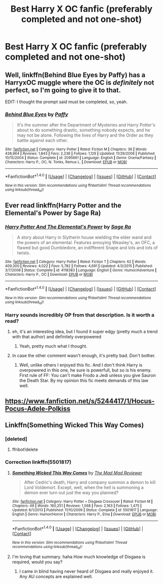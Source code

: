 #+TITLE: Best Harry X OC fanfic (preferably completed and not one-shot)

* Best Harry X OC fanfic (preferably completed and not one-shot)
:PROPERTIES:
:Author: 0-0Danny0-0
:Score: 10
:DateUnix: 1481586194.0
:DateShort: 2016-Dec-13
:FlairText: Request
:END:

** Well, linkffn(Behind Blue Eyes by Paffy) has a HarryxOC muggle where the OC is /definitely/ not perfect, so I'm going to give it to that.

EDIT: I thought the prompt said must be completed, so, yeah.
:PROPERTIES:
:Author: yarglethatblargle
:Score: 7
:DateUnix: 1481588433.0
:DateShort: 2016-Dec-13
:END:

*** [[http://www.fanfiction.net/s/2095661/1/][*/Behind Blue Eyes/*]] by [[https://www.fanfiction.net/u/260132/Paffy][/Paffy/]]

#+begin_quote
  It's the summer after the Department of Mysteries and Harry Potter's about to do something drastic, something nobody expects, and he may not be alone. Following the lives of Harry and the Order as they battle against each other.
#+end_quote

^{/Site/: [[http://www.fanfiction.net/][fanfiction.net]] *|* /Category/: Harry Potter *|* /Rated/: Fiction M *|* /Chapters/: 36 *|* /Words/: 438,964 *|* /Reviews/: 1,843 *|* /Favs/: 2,236 *|* /Follows/: 1,129 *|* /Updated/: 11/29/2008 *|* /Published/: 10/15/2004 *|* /Status/: Complete *|* /id/: 2095661 *|* /Language/: English *|* /Genre/: Drama/Fantasy *|* /Characters/: Harry P., OC, N. Tonks, Remus L. *|* /Download/: [[http://www.ff2ebook.com/old/ffn-bot/index.php?id=2095661&source=ff&filetype=epub][EPUB]] or [[http://www.ff2ebook.com/old/ffn-bot/index.php?id=2095661&source=ff&filetype=mobi][MOBI]]}

--------------

*FanfictionBot*^{1.4.0} *|* [[[https://github.com/tusing/reddit-ffn-bot/wiki/Usage][Usage]]] | [[[https://github.com/tusing/reddit-ffn-bot/wiki/Changelog][Changelog]]] | [[[https://github.com/tusing/reddit-ffn-bot/issues/][Issues]]] | [[[https://github.com/tusing/reddit-ffn-bot/][GitHub]]] | [[[https://www.reddit.com/message/compose?to=tusing][Contact]]]

^{/New in this version: Slim recommendations using/ ffnbot!slim! /Thread recommendations using/ linksub(thread_id)!}
:PROPERTIES:
:Author: FanfictionBot
:Score: 1
:DateUnix: 1481588453.0
:DateShort: 2016-Dec-13
:END:


** Ever read linkffn(Harry Potter and the Elemental's Power by Sage Ra)
:PROPERTIES:
:Author: Watashi_o_seiko
:Score: 1
:DateUnix: 1481621255.0
:DateShort: 2016-Dec-13
:END:

*** [[http://www.fanfiction.net/s/4118383/1/][*/Harry Potter And The Elemental's Power/*]] by [[https://www.fanfiction.net/u/1516835/Sage-Ra][/Sage Ra/]]

#+begin_quote
  A story about Harry in Slytherin house wielding the elder wand and the powers of an elemental. Features annoying Weasley's, an OFC, a flawed but good Dumbledore, an indifferent Snape and lots and lots of twists.
#+end_quote

^{/Site/: [[http://www.fanfiction.net/][fanfiction.net]] *|* /Category/: Harry Potter *|* /Rated/: Fiction T *|* /Chapters/: 62 *|* /Words/: 409,300 *|* /Reviews/: 4,022 *|* /Favs/: 5,782 *|* /Follows/: 4,691 *|* /Updated/: 4/3/2015 *|* /Published/: 3/7/2008 *|* /Status/: Complete *|* /id/: 4118383 *|* /Language/: English *|* /Genre/: Humor/Adventure *|* /Characters/: Harry P., OC *|* /Download/: [[http://www.ff2ebook.com/old/ffn-bot/index.php?id=4118383&source=ff&filetype=epub][EPUB]] or [[http://www.ff2ebook.com/old/ffn-bot/index.php?id=4118383&source=ff&filetype=mobi][MOBI]]}

--------------

*FanfictionBot*^{1.4.0} *|* [[[https://github.com/tusing/reddit-ffn-bot/wiki/Usage][Usage]]] | [[[https://github.com/tusing/reddit-ffn-bot/wiki/Changelog][Changelog]]] | [[[https://github.com/tusing/reddit-ffn-bot/issues/][Issues]]] | [[[https://github.com/tusing/reddit-ffn-bot/][GitHub]]] | [[[https://www.reddit.com/message/compose?to=tusing][Contact]]]

^{/New in this version: Slim recommendations using/ ffnbot!slim! /Thread recommendations using/ linksub(thread_id)!}
:PROPERTIES:
:Author: FanfictionBot
:Score: 1
:DateUnix: 1481621285.0
:DateShort: 2016-Dec-13
:END:


*** Harry sounds incredibly OP from that description. Is it worth a read?
:PROPERTIES:
:Author: Servalpur
:Score: 1
:DateUnix: 1481684799.0
:DateShort: 2016-Dec-14
:END:

**** eh, it's an interesting idea, but I found it super edgy (pretty much a trend with that author) and definitely overpowered
:PROPERTIES:
:Author: sephirothrr
:Score: 1
:DateUnix: 1481770433.0
:DateShort: 2016-Dec-15
:END:

***** Yeah, pretty much what I thought.
:PROPERTIES:
:Author: Servalpur
:Score: 1
:DateUnix: 1481770533.0
:DateShort: 2016-Dec-15
:END:


**** In case the other comment wasn't enough, it's pretty bad. Don't bother.
:PROPERTIES:
:Author: metaridley18
:Score: 1
:DateUnix: 1481920655.0
:DateShort: 2016-Dec-17
:END:

***** Well, unlike others I enjoyed this fic. And I don't think Harry is overpowered in this one, he sure is powerfull, but so is his enemy. First rule of FF: You can't make Frodo a Jedi unless you give Sauron the Death Star. By my opinion this fic meets demands of this law well.
:PROPERTIES:
:Author: Hatyk
:Score: 2
:DateUnix: 1483043751.0
:DateShort: 2016-Dec-30
:END:


** [[https://www.fanfiction.net/s/5244417/1/Hocus-Pocus-Adele-Polkiss]]
:PROPERTIES:
:Author: typetom
:Score: 1
:DateUnix: 1481648390.0
:DateShort: 2016-Dec-13
:END:


** Linkffn(Something Wicked This Way Comes)
:PROPERTIES:
:Author: Ch1pp
:Score: 1
:DateUnix: 1481666091.0
:DateShort: 2016-Dec-14
:END:

*** [deleted]
:PROPERTIES:
:Score: 1
:DateUnix: 1481666114.0
:DateShort: 2016-Dec-14
:END:

**** ffnbot!delete
:PROPERTIES:
:Author: Ch1pp
:Score: 1
:DateUnix: 1481668390.0
:DateShort: 2016-Dec-14
:END:


*** Correction linkffn(5501817)
:PROPERTIES:
:Author: Ch1pp
:Score: 1
:DateUnix: 1481668370.0
:DateShort: 2016-Dec-14
:END:

**** [[http://www.fanfiction.net/s/5501817/1/][*/Something Wicked This Way Comes/*]] by [[https://www.fanfiction.net/u/699762/The-Mad-Mad-Reviewer][/The Mad Mad Reviewer/]]

#+begin_quote
  After Cedric's death, Harry and company summon a demon to kill Lord Voldemort. Except, well, when the hell is summoning a demon ever turn out just the way you planned?
#+end_quote

^{/Site/: [[http://www.fanfiction.net/][fanfiction.net]] *|* /Category/: Harry Potter + Disgaea Crossover *|* /Rated/: Fiction M *|* /Chapters/: 48 *|* /Words/: 160,251 *|* /Reviews/: 1,568 *|* /Favs/: 2,163 *|* /Follows/: 1,475 *|* /Updated/: 6/1/2013 *|* /Published/: 11/10/2009 *|* /Status/: Complete *|* /id/: 5501817 *|* /Language/: English *|* /Genre/: Humor/Horror *|* /Characters/: Harry P., Etna *|* /Download/: [[http://www.ff2ebook.com/old/ffn-bot/index.php?id=5501817&source=ff&filetype=epub][EPUB]] or [[http://www.ff2ebook.com/old/ffn-bot/index.php?id=5501817&source=ff&filetype=mobi][MOBI]]}

--------------

*FanfictionBot*^{1.4.0} *|* [[[https://github.com/tusing/reddit-ffn-bot/wiki/Usage][Usage]]] | [[[https://github.com/tusing/reddit-ffn-bot/wiki/Changelog][Changelog]]] | [[[https://github.com/tusing/reddit-ffn-bot/issues/][Issues]]] | [[[https://github.com/tusing/reddit-ffn-bot/][GitHub]]] | [[[https://www.reddit.com/message/compose?to=tusing][Contact]]]

^{/New in this version: Slim recommendations using/ ffnbot!slim! /Thread recommendations using/ linksub(thread_id)!}
:PROPERTIES:
:Author: FanfictionBot
:Score: 2
:DateUnix: 1481668391.0
:DateShort: 2016-Dec-14
:END:


**** I'm loving that summary. haha How much knowledge of Disgaea is required, would you say?
:PROPERTIES:
:Author: Trtlepowah
:Score: 2
:DateUnix: 1481671172.0
:DateShort: 2016-Dec-14
:END:

***** I came in blind having never heard of Disgaea and really enjoyed it. Any AU concepts are explained well.
:PROPERTIES:
:Author: Ch1pp
:Score: 3
:DateUnix: 1481672054.0
:DateShort: 2016-Dec-14
:END:
